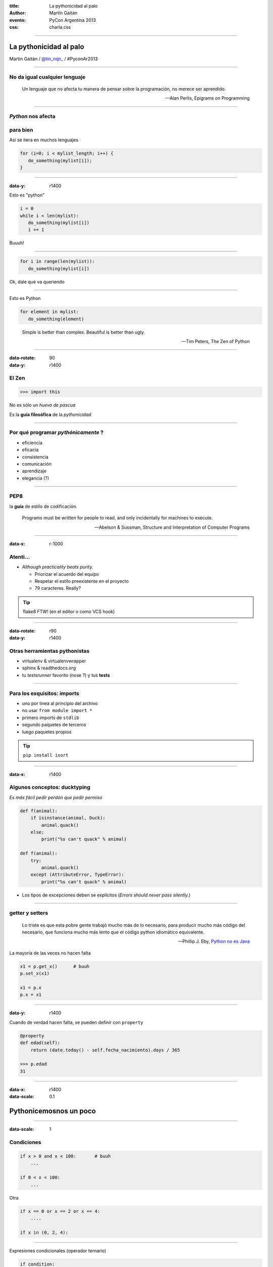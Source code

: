 :title: La pythonicidad al palo
:author: Martín Gaitán
:evento: PyCon Argentina 2013
:css: charla.css


--------

La pythonicidad al palo
========================

.. image:: img/764px-Baltimore_Aquarium_-_Morelia_viridis.jpg
   :target: http://commons.wikimedia.org/wiki/File:Baltimore_Aquarium_-_Morelia_viridis.jpg

Martin Gaitán / `@tin_nqn_ <http://twitter.com/tin_nqn_>`_  / #PyconAr2013


--------

No da igual cualquier lenguaje
-------------------------------

.. epigraph::

    Un lenguaje que no afecta tu manera de pensar sobre la programación,
    no merece ser aprendido.


    -- Alan Perlis, Epigrams on Programming

-----

*Python* nos afecta
-------------------

para bien
---------

Así se itera en muchos lenguajes

.. code:: c

    for (i=0; i < mylist_length; i++) {
       do_something(mylist[i]);
    }

-----

:data-y: r1400


Esto es "python"

.. code:: python

    i = 0
    while i < len(mylist):
       do_something(mylist[i])
       i += 1

Buuuh!

------

.. code:: python

    for i in range(len(mylist)):
       do_something(mylist[i])


Ok, dale que va queriendo


------

Esto es Python

.. code:: python

    for element in mylist:
       do_something(element)


.. epigraph:: Simple is better than complex. Beautiful is better than ugly.

   -- Tim Peters, The Zen of Python

--------

:data-rotate: 90
:data-y: r1400

El Zen
-------

.. code:: python

    >>> import this

No es sólo un *huevo de pascua*

Es la **guía filosófica** de la *pythonicidad*

------

Por qué programar *pythónicamente* ?
-------------------------------------

- eficiencia
- eficacia
- consistencia
- comunicación
- aprendizaje
- elegancia (?)

------

PEP8
----

la **guía** de estilo de codificación.

.. epigraph::

    Programs must be written for people to read, and only incidentally for machines to execute.

    -- Abelson & Sussman, Structure and Interpretation of Computer Programs

------

:data-x: r-1000

Atenti...
----------

- *Although practicality beats purity.*

  - Priorizar el acuerdo del equipo
  - Respetar el estilo preexistente en el proyecto
  - 79 caracteres. Really?

.. tip::

    flake8 FTW! (en el editor o como VCS hook)

------

:data-rotate: r90
:data-y: r1400

Otras herramientas pythonistas
-------------------------------

- virtualenv & virtualenvwrapper
- sphinx & readthedocs.org
- tu *testsrunner* favorito (nose ?) y tus **tests**

-------

Para los exquisitos: imports
-----------------------------

* uno por linea al principio del archivo
* no usar ``from module import *``
* primero imports de ``stdlib``
* segundo paquetes de terceros
* luego paquetes propios

.. tip::

   ``pip install isort``


-----

:data-x: r1400


Algunos conceptos: ducktyping
-----------------------------

*Es más fácil pedir perdón que pedir permiso*

.. code:: python

    def f(animal):
        if isinstance(animal, Duck):
            animal.quack()
        else:
            print("%s can't quack" % animal)

    def f(animal):
        try:
            animal.quack()
        except (AttributeError, TypeError):
            print("%s can't quack" % animal)

- Los tipos de excepciones deben se explícitos
  (*Errors should never pass silently.*)

-------

getter y setters
----------------

.. epigraph::


    Lo triste es que esta pobre gente trabajó mucho más de lo necesario, para producir mucho más código del necesario, que funciona mucho más lento que el código python idiomático equivalente.

    -- Phillip J. Eby, `Python no es Java <http://dirtsimple.org/2004/12/python-is-not-java.html>`_

La mayoría de las veces no hacen falta

.. code::

    x1 = p.get_x()      # buuh
    p.set_x(x1)

    x1 = p.x
    p.x = x1

-----

:data-y: r1400

Cuando de verdad hacen falta, se pueden definir con ``property``

.. code:: python

    @property
    def edad(self):
        return (date.today() - self.fecha_nacimiento).days / 365

    >>> p.edad
    31

--------

:data-x: r1400
:data-scale: 0.1

Pythonicemosnos un poco
========================


-----

:data-scale: 1

Condiciones
------------

.. code:: python

    if x > 0 and x < 100:       # buuh
        ...

    if 0 < x < 100:
        ...

Otra

.. code:: python

    if x == 0 or x == 2 or x == 4:
        ....

    if x in (0, 2, 4):


-----

Expresiones condicionales (operador ternario)

.. code:: python

    if condition:
        a = x
    else:
        a = y

    a = x if condition else y

------

Unir cadenas

.. code:: python

    names = ['x-ip', 'facundobatista', 'nessita', 'lipe_p']

    s = names[0]
    for name in names[1:]:
        s += ', ' + name

    s = ', '.join(names)


----

Packing/Unpacking (asignación múltiple)

.. code:: python

    p = u'Martín', u'Gaitán', 31

    fname = p[0]        # buuhh
    lname = p[1]
    age = p[2]

    fname, lname, age = p

.. note::

    en python 3 el unpacking es mucho más poderoso


-----

Packing/Unpacking 2

.. code:: python

    def fibonacci(n):
        x, y = 0, 1
        for i in xrange(n):
            yield x             # btw, yield
            x, y = y, x + y


No muevas los datos innecesariamente

------

Construir diccionarios desde secuencias

.. code:: python

    names = ['raymond', 'rachel', 'matthew']
    colors = ['red', 'green', 'blue']

    d = dict(zip(names, colors))
    {'matthew': 'blue', 'rachel': 'green', 'raymond': 'red'}


---------

Listas por comprehensión / Expresiones generadoras

.. code:: python

    result = []
    for i in range(10):
        if i % 2 == 0:
        s = i ** 2
        result.append(s)
    sum(result)

    sum([i**2 for i in xrange(10) if i % 2 == 0])

    sum(i**2 for i in xrange(10) if i % 2 == 0)

.. note::

   - no abusar de los oneliner
   - regla: una línea == una oración.


----

La legibilidad cuenta: usá los ``kwargs``

.. code:: python

    twitter_search('#PyconAr2013', False, 20, True)

    twitter_search('#PyconAr', retweets=False,
                   numtweets=20, popular=True)

--------

La legibilidad cuenta: ``namedtuple``

.. code:: python

    >>> doctest.testmod()
        (0, 4)

    from collections import namedtuple
    TestResults = namedtuple('TestResults', ['failed', 'attempted'])

    >>> doctest.testmod()
        TestResults(failed=0, attempted=4)


``collections`` tiene estructuras buenísimas

---------

Conjuntos
---------

Son muy útiles!

.. code:: python

    engineers = {'John', 'Jane', 'Jack', 'Janice'}
    programmers = {'Jack', 'Sam', 'Susan', 'Janice'}
    managers = {'Jane', 'Jack', 'Susan', 'Zack'}
    employees = engineers | programmers | managers           # union
    fulltime_management = managers - engineers - programmers # difference
    engineering_management = engineers & managers            # intersection

    >>> engineering_management
    set(['Jane', 'Jack'])

----

Decoradores: factorizá lo administrativo


.. code:: python

    def web_lookup(url, saved={}):
        if url in saved:
            return saved[url]
        page = urllib.urlopen(url).read()
        saved[url] = page
        return page

    @cache
    def web_lookup(url):
        return urllib.urlopen(url).read()

--------

Contextos: sentencia ``with``

- Patrón: ``pre()  X()  post()``
- Fáciles con ``contextlib.contextmanager``

.. code:: python

    @contextmanager
    def tag(name):
        print("<%s>" % name)
        yield
        print("</%s>" % name)

    >>> with tag("h1"):
    ...    print("foo")

.. note::

    py3 tiene ContextDecorator que es una clase que funciona como
    decorador o administrador de contexto.

---------

Bucles anidados

.. code:: python

    combs = []
    for a in x:
        for b in y:
            for c in z:
                combs.append((a, b, c))

    combs = itertools.product(x, y, z)

``itertools`` es groso!

--------

Para discutir después...

.. code:: python

    blocks = []
    while True:
        block = f.read(32)
        if block == '':
            break
        blocks.append(block)

    blocks = []
    for block in iter(partial(f.read, 32), ''):
        blocks.append(block)

.. note::

    un código demasiado avanzado puede ser críptico para otros programadores
    es elegante pero no más rápido. Al menos requiere un comentario

--------

:data-scale: 0.2

Consejos finales
----------------

- Conocé las las estructuras y la **stdlib** (usá lo bueno)
- Leé y escribí: código, blogs, **doc**...
- No reinventes la rueda antes de buscar en PyPi
- Github no es sólo hosting git:

  - seguir el trabajo de grosos
  - *trendings*: que hay de nuevo viejo
  - comunicación en contexto.

-----

Y aprovechá PyAr
=================

| Participá de la lista
| ¡**PyCamps!**
| Y queremos tu charla en la PyCon 2014!


---------

|

Muchas gracias
==============
